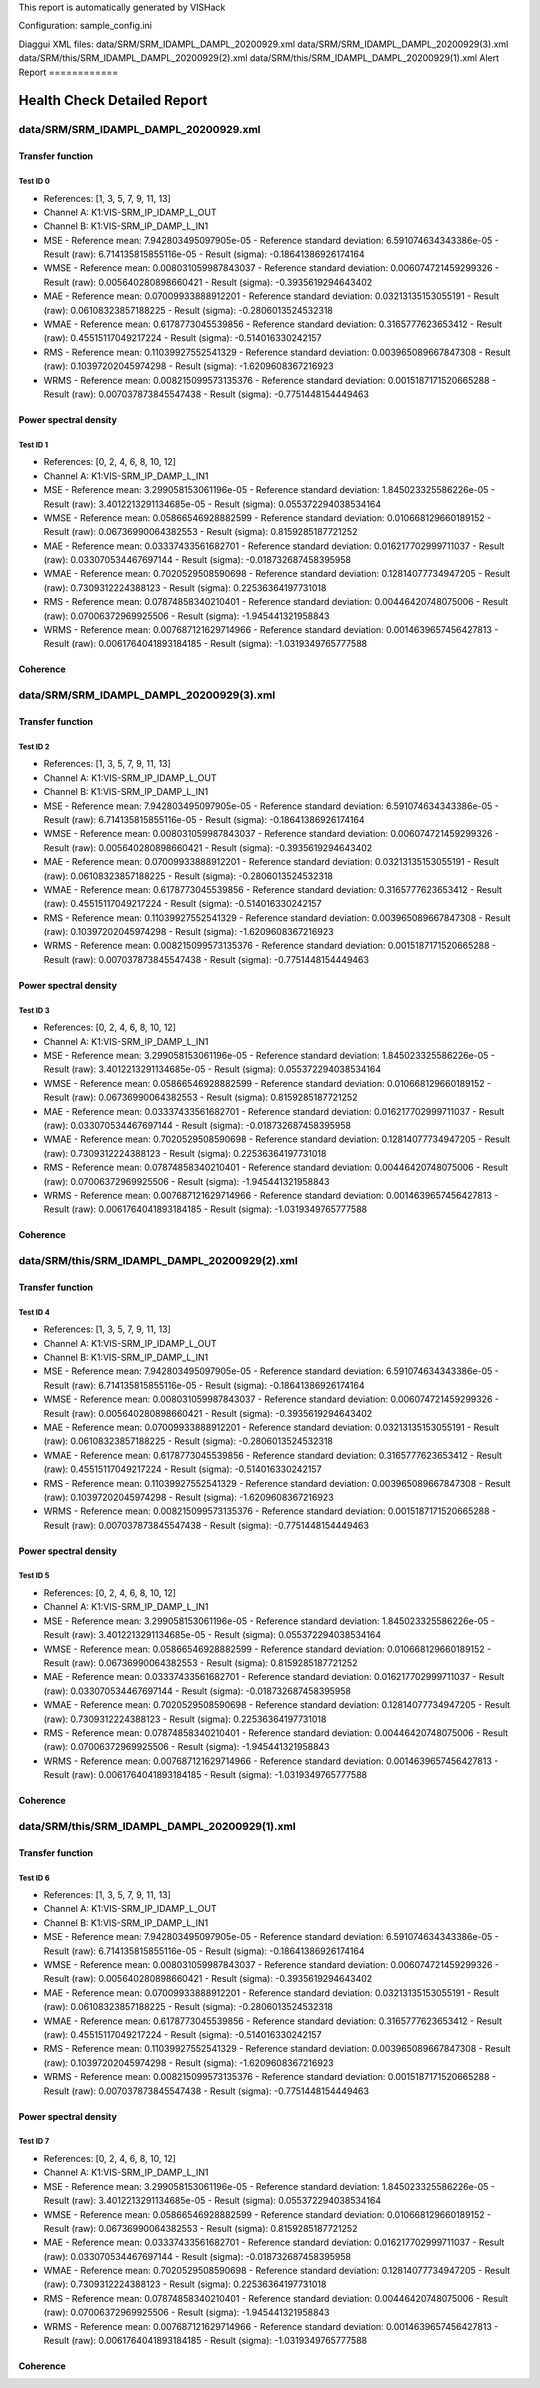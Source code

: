 This report is automatically generated by VISHack

Configuration:
sample_config.ini

Diaggui XML files:
data/SRM/SRM_IDAMPL_DAMPL_20200929.xml
data/SRM/SRM_IDAMPL_DAMPL_20200929(3).xml
data/SRM/this/SRM_IDAMPL_DAMPL_20200929(2).xml
data/SRM/this/SRM_IDAMPL_DAMPL_20200929(1).xml
Alert Report
============

Health Check Detailed Report
============================

data/SRM/SRM_IDAMPL_DAMPL_20200929.xml
--------------------------------------

Transfer function
^^^^^^^^^^^^^^^^^

Test ID 0
*********

-	References:	[1, 3, 5, 7, 9, 11, 13]
-	Channel A:	K1:VIS-SRM_IP_IDAMP_L_OUT
-	Channel B:	K1:VIS-SRM_IP_DAMP_L_IN1
-	MSE
	-	Reference mean:	7.942803495097905e-05
	-	Reference standard deviation:	6.591074634343386e-05
	-	Result (raw):	6.714135815855116e-05
	-	Result (sigma):	-0.18641386926174164
-	WMSE
	-	Reference mean:	0.008031059987843037
	-	Reference standard deviation:	0.006074721459299326
	-	Result (raw):	0.005640280898660421
	-	Result (sigma):	-0.3935619294643402
-	MAE
	-	Reference mean:	0.07009933888912201
	-	Reference standard deviation:	0.03213135153055191
	-	Result (raw):	0.06108323857188225
	-	Result (sigma):	-0.2806013524532318
-	WMAE
	-	Reference mean:	0.6178773045539856
	-	Reference standard deviation:	0.3165777623653412
	-	Result (raw):	0.45515117049217224
	-	Result (sigma):	-0.514016330242157
-	RMS
	-	Reference mean:	0.11039927552541329
	-	Reference standard deviation:	0.003965089667847308
	-	Result (raw):	0.10397202045974298
	-	Result (sigma):	-1.6209608367216923
-	WRMS
	-	Reference mean:	0.008215099573135376
	-	Reference standard deviation:	0.0015187171520665288
	-	Result (raw):	0.007037873845547438
	-	Result (sigma):	-0.7751448154449463

Power spectral density
^^^^^^^^^^^^^^^^^^^^^^

Test ID 1
*********

-	References:	[0, 2, 4, 6, 8, 10, 12]
-	Channel A:	K1:VIS-SRM_IP_DAMP_L_IN1
-	MSE
	-	Reference mean:	3.299058153061196e-05
	-	Reference standard deviation:	1.845023325586226e-05
	-	Result (raw):	3.4012213291134685e-05
	-	Result (sigma):	0.055372294038534164
-	WMSE
	-	Reference mean:	0.05866546928882599
	-	Reference standard deviation:	0.010668129660189152
	-	Result (raw):	0.06736990064382553
	-	Result (sigma):	0.8159285187721252
-	MAE
	-	Reference mean:	0.03337433561682701
	-	Reference standard deviation:	0.016217702999711037
	-	Result (raw):	0.033070534467697144
	-	Result (sigma):	-0.018732687458395958
-	WMAE
	-	Reference mean:	0.7020529508590698
	-	Reference standard deviation:	0.12814077734947205
	-	Result (raw):	0.7309312224388123
	-	Result (sigma):	0.22536364197731018
-	RMS
	-	Reference mean:	0.07874858340210401
	-	Reference standard deviation:	0.00446420748075006
	-	Result (raw):	0.07006372969925506
	-	Result (sigma):	-1.945441321958843
-	WRMS
	-	Reference mean:	0.007687121629714966
	-	Reference standard deviation:	0.0014639657456427813
	-	Result (raw):	0.0061764041893184185
	-	Result (sigma):	-1.0319349765777588

Coherence
^^^^^^^^^

data/SRM/SRM_IDAMPL_DAMPL_20200929(3).xml
-----------------------------------------

Transfer function
^^^^^^^^^^^^^^^^^

Test ID 2
*********

-	References:	[1, 3, 5, 7, 9, 11, 13]
-	Channel A:	K1:VIS-SRM_IP_IDAMP_L_OUT
-	Channel B:	K1:VIS-SRM_IP_DAMP_L_IN1
-	MSE
	-	Reference mean:	7.942803495097905e-05
	-	Reference standard deviation:	6.591074634343386e-05
	-	Result (raw):	6.714135815855116e-05
	-	Result (sigma):	-0.18641386926174164
-	WMSE
	-	Reference mean:	0.008031059987843037
	-	Reference standard deviation:	0.006074721459299326
	-	Result (raw):	0.005640280898660421
	-	Result (sigma):	-0.3935619294643402
-	MAE
	-	Reference mean:	0.07009933888912201
	-	Reference standard deviation:	0.03213135153055191
	-	Result (raw):	0.06108323857188225
	-	Result (sigma):	-0.2806013524532318
-	WMAE
	-	Reference mean:	0.6178773045539856
	-	Reference standard deviation:	0.3165777623653412
	-	Result (raw):	0.45515117049217224
	-	Result (sigma):	-0.514016330242157
-	RMS
	-	Reference mean:	0.11039927552541329
	-	Reference standard deviation:	0.003965089667847308
	-	Result (raw):	0.10397202045974298
	-	Result (sigma):	-1.6209608367216923
-	WRMS
	-	Reference mean:	0.008215099573135376
	-	Reference standard deviation:	0.0015187171520665288
	-	Result (raw):	0.007037873845547438
	-	Result (sigma):	-0.7751448154449463

Power spectral density
^^^^^^^^^^^^^^^^^^^^^^

Test ID 3
*********

-	References:	[0, 2, 4, 6, 8, 10, 12]
-	Channel A:	K1:VIS-SRM_IP_DAMP_L_IN1
-	MSE
	-	Reference mean:	3.299058153061196e-05
	-	Reference standard deviation:	1.845023325586226e-05
	-	Result (raw):	3.4012213291134685e-05
	-	Result (sigma):	0.055372294038534164
-	WMSE
	-	Reference mean:	0.05866546928882599
	-	Reference standard deviation:	0.010668129660189152
	-	Result (raw):	0.06736990064382553
	-	Result (sigma):	0.8159285187721252
-	MAE
	-	Reference mean:	0.03337433561682701
	-	Reference standard deviation:	0.016217702999711037
	-	Result (raw):	0.033070534467697144
	-	Result (sigma):	-0.018732687458395958
-	WMAE
	-	Reference mean:	0.7020529508590698
	-	Reference standard deviation:	0.12814077734947205
	-	Result (raw):	0.7309312224388123
	-	Result (sigma):	0.22536364197731018
-	RMS
	-	Reference mean:	0.07874858340210401
	-	Reference standard deviation:	0.00446420748075006
	-	Result (raw):	0.07006372969925506
	-	Result (sigma):	-1.945441321958843
-	WRMS
	-	Reference mean:	0.007687121629714966
	-	Reference standard deviation:	0.0014639657456427813
	-	Result (raw):	0.0061764041893184185
	-	Result (sigma):	-1.0319349765777588

Coherence
^^^^^^^^^

data/SRM/this/SRM_IDAMPL_DAMPL_20200929(2).xml
----------------------------------------------

Transfer function
^^^^^^^^^^^^^^^^^

Test ID 4
*********

-	References:	[1, 3, 5, 7, 9, 11, 13]
-	Channel A:	K1:VIS-SRM_IP_IDAMP_L_OUT
-	Channel B:	K1:VIS-SRM_IP_DAMP_L_IN1
-	MSE
	-	Reference mean:	7.942803495097905e-05
	-	Reference standard deviation:	6.591074634343386e-05
	-	Result (raw):	6.714135815855116e-05
	-	Result (sigma):	-0.18641386926174164
-	WMSE
	-	Reference mean:	0.008031059987843037
	-	Reference standard deviation:	0.006074721459299326
	-	Result (raw):	0.005640280898660421
	-	Result (sigma):	-0.3935619294643402
-	MAE
	-	Reference mean:	0.07009933888912201
	-	Reference standard deviation:	0.03213135153055191
	-	Result (raw):	0.06108323857188225
	-	Result (sigma):	-0.2806013524532318
-	WMAE
	-	Reference mean:	0.6178773045539856
	-	Reference standard deviation:	0.3165777623653412
	-	Result (raw):	0.45515117049217224
	-	Result (sigma):	-0.514016330242157
-	RMS
	-	Reference mean:	0.11039927552541329
	-	Reference standard deviation:	0.003965089667847308
	-	Result (raw):	0.10397202045974298
	-	Result (sigma):	-1.6209608367216923
-	WRMS
	-	Reference mean:	0.008215099573135376
	-	Reference standard deviation:	0.0015187171520665288
	-	Result (raw):	0.007037873845547438
	-	Result (sigma):	-0.7751448154449463

Power spectral density
^^^^^^^^^^^^^^^^^^^^^^

Test ID 5
*********

-	References:	[0, 2, 4, 6, 8, 10, 12]
-	Channel A:	K1:VIS-SRM_IP_DAMP_L_IN1
-	MSE
	-	Reference mean:	3.299058153061196e-05
	-	Reference standard deviation:	1.845023325586226e-05
	-	Result (raw):	3.4012213291134685e-05
	-	Result (sigma):	0.055372294038534164
-	WMSE
	-	Reference mean:	0.05866546928882599
	-	Reference standard deviation:	0.010668129660189152
	-	Result (raw):	0.06736990064382553
	-	Result (sigma):	0.8159285187721252
-	MAE
	-	Reference mean:	0.03337433561682701
	-	Reference standard deviation:	0.016217702999711037
	-	Result (raw):	0.033070534467697144
	-	Result (sigma):	-0.018732687458395958
-	WMAE
	-	Reference mean:	0.7020529508590698
	-	Reference standard deviation:	0.12814077734947205
	-	Result (raw):	0.7309312224388123
	-	Result (sigma):	0.22536364197731018
-	RMS
	-	Reference mean:	0.07874858340210401
	-	Reference standard deviation:	0.00446420748075006
	-	Result (raw):	0.07006372969925506
	-	Result (sigma):	-1.945441321958843
-	WRMS
	-	Reference mean:	0.007687121629714966
	-	Reference standard deviation:	0.0014639657456427813
	-	Result (raw):	0.0061764041893184185
	-	Result (sigma):	-1.0319349765777588

Coherence
^^^^^^^^^

data/SRM/this/SRM_IDAMPL_DAMPL_20200929(1).xml
----------------------------------------------

Transfer function
^^^^^^^^^^^^^^^^^

Test ID 6
*********

-	References:	[1, 3, 5, 7, 9, 11, 13]
-	Channel A:	K1:VIS-SRM_IP_IDAMP_L_OUT
-	Channel B:	K1:VIS-SRM_IP_DAMP_L_IN1
-	MSE
	-	Reference mean:	7.942803495097905e-05
	-	Reference standard deviation:	6.591074634343386e-05
	-	Result (raw):	6.714135815855116e-05
	-	Result (sigma):	-0.18641386926174164
-	WMSE
	-	Reference mean:	0.008031059987843037
	-	Reference standard deviation:	0.006074721459299326
	-	Result (raw):	0.005640280898660421
	-	Result (sigma):	-0.3935619294643402
-	MAE
	-	Reference mean:	0.07009933888912201
	-	Reference standard deviation:	0.03213135153055191
	-	Result (raw):	0.06108323857188225
	-	Result (sigma):	-0.2806013524532318
-	WMAE
	-	Reference mean:	0.6178773045539856
	-	Reference standard deviation:	0.3165777623653412
	-	Result (raw):	0.45515117049217224
	-	Result (sigma):	-0.514016330242157
-	RMS
	-	Reference mean:	0.11039927552541329
	-	Reference standard deviation:	0.003965089667847308
	-	Result (raw):	0.10397202045974298
	-	Result (sigma):	-1.6209608367216923
-	WRMS
	-	Reference mean:	0.008215099573135376
	-	Reference standard deviation:	0.0015187171520665288
	-	Result (raw):	0.007037873845547438
	-	Result (sigma):	-0.7751448154449463

Power spectral density
^^^^^^^^^^^^^^^^^^^^^^

Test ID 7
*********

-	References:	[0, 2, 4, 6, 8, 10, 12]
-	Channel A:	K1:VIS-SRM_IP_DAMP_L_IN1
-	MSE
	-	Reference mean:	3.299058153061196e-05
	-	Reference standard deviation:	1.845023325586226e-05
	-	Result (raw):	3.4012213291134685e-05
	-	Result (sigma):	0.055372294038534164
-	WMSE
	-	Reference mean:	0.05866546928882599
	-	Reference standard deviation:	0.010668129660189152
	-	Result (raw):	0.06736990064382553
	-	Result (sigma):	0.8159285187721252
-	MAE
	-	Reference mean:	0.03337433561682701
	-	Reference standard deviation:	0.016217702999711037
	-	Result (raw):	0.033070534467697144
	-	Result (sigma):	-0.018732687458395958
-	WMAE
	-	Reference mean:	0.7020529508590698
	-	Reference standard deviation:	0.12814077734947205
	-	Result (raw):	0.7309312224388123
	-	Result (sigma):	0.22536364197731018
-	RMS
	-	Reference mean:	0.07874858340210401
	-	Reference standard deviation:	0.00446420748075006
	-	Result (raw):	0.07006372969925506
	-	Result (sigma):	-1.945441321958843
-	WRMS
	-	Reference mean:	0.007687121629714966
	-	Reference standard deviation:	0.0014639657456427813
	-	Result (raw):	0.0061764041893184185
	-	Result (sigma):	-1.0319349765777588

Coherence
^^^^^^^^^

